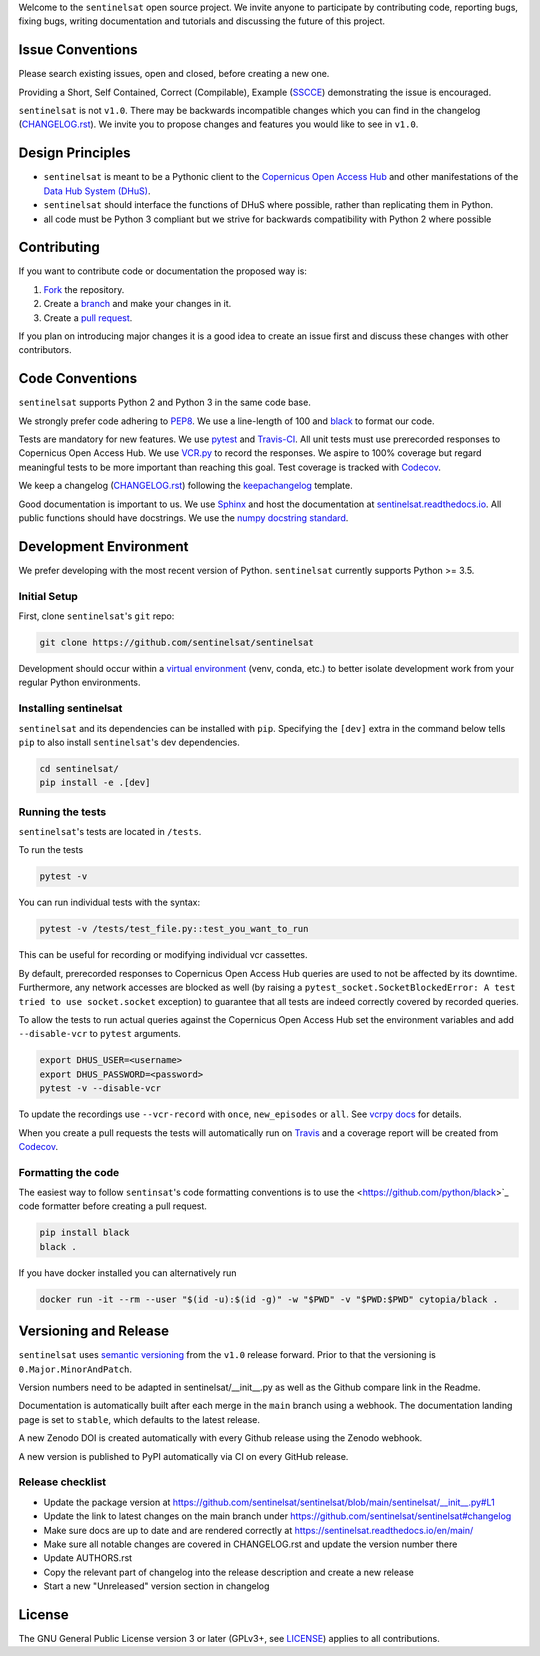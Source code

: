 Welcome to the ``sentinelsat`` open source project. We invite anyone to participate by contributing code, reporting bugs, fixing bugs, writing documentation and tutorials and discussing the future of this project.


Issue Conventions
=================

Please search existing issues, open and closed, before creating a new one.

Providing a Short, Self Contained, Correct (Compilable), Example (`SSCCE <http://sscce.org/>`_) demonstrating the issue is encouraged.

``sentinelsat`` is not ``v1.0``. There may be backwards incompatible changes which you can find in the changelog (`CHANGELOG.rst <https://github.com/sentinelsat/sentinelsat/blob/main/CHANGELOG.rst>`_). We invite you to propose changes and features you would like to see in ``v1.0``.


Design Principles
=================

- ``sentinelsat`` is meant to be a Pythonic client to the `Copernicus Open Access Hub <https://scihub.copernicus.eu/dhus>`_ and other manifestations of  the `Data Hub System (DHuS) <http://sentineldatahub.github.io/DataHubSystem>`_.
- ``sentinelsat`` should interface the functions of DHuS where possible, rather than replicating them in Python.
- all code must be Python 3 compliant but we strive for backwards compatibility with Python 2 where possible

Contributing
============

If you want to contribute code or documentation the proposed way is:

1. `Fork <https://help.github.com/articles/fork-a-repo/>`_ the repository.
2. Create a `branch <https://help.github.com/articles/creating-and-deleting-branches-within-your-repository/>`_ and make your changes in it.
3. Create a `pull request <https://help.github.com/articles/creating-a-pull-request-from-a-fork/>`_.

If you plan on introducing major changes it is a good idea to create an issue first and discuss these changes with other contributors.

Code Conventions
================

``sentinelsat`` supports Python 2 and Python 3 in the same code base.

We strongly prefer code adhering to `PEP8 <https://www.python.org/dev/peps/pep-0008/>`_. We use a line-length of 100 and `black <https://github.com/python/black>`_ to format our code.

Tests are mandatory for new features. We use `pytest <https://pytest.org>`_ and `Travis-CI <https://travis-ci.org/>`_.
All unit tests must use prerecorded responses to Copernicus Open Access Hub. We use `VCR.py <https://github.com/kevin1024/vcrpy>`_ to record the responses.
We aspire to 100% coverage but regard meaningful tests to be more important than reaching this goal. Test coverage is tracked with `Codecov <https://codecov.io/gh/sentinelsat/sentinelsat>`_.

We keep a changelog (`CHANGELOG.rst <https://github.com/sentinelsat/sentinelsat/blob/main/CHANGELOG.rst>`_) following the `keepachangelog <http://keepachangelog.com>`_ template.

Good documentation is important to us. We use `Sphinx <http://www.sphinx-doc.org>`_ and host the documentation at `sentinelsat.readthedocs.io <https://sentinelsat.readthedocs.io/en/main/>`_.
All public functions should have docstrings. We use the `numpy docstring standard <https://github.com/numpy/numpy/blob/main/doc/HOWTO_DOCUMENT.rst.txt#docstring-standard>`_.

Development Environment
=======================

We prefer developing with the most recent version of Python. ``sentinelsat`` currently supports Python >= 3.5.

Initial Setup
-------------

First, clone ``sentinelsat``'s ``git`` repo:

.. code-block:: console

  git clone https://github.com/sentinelsat/sentinelsat


Development should occur within a `virtual environment <http://docs.python-guide.org/en/latest/dev/virtualenvs/>`_ (venv, conda, etc.) to better isolate development work from your regular Python environments.

Installing sentinelsat
----------------------

``sentinelsat`` and its dependencies can be installed with ``pip``. Specifying the ``[dev]`` extra in the command below tells
``pip`` to also install ``sentinelsat``'s dev dependencies.

.. code-block:: console

  cd sentinelsat/
  pip install -e .[dev]


Running the tests
-----------------

``sentinelsat``'s tests are located in ``/tests``.

To run the tests

.. code-block:: console

  pytest -v

You can run individual tests with the syntax:

.. code-block:: console

  pytest -v /tests/test_file.py::test_you_want_to_run

This can be useful for recording or modifying individual vcr cassettes.

By default, prerecorded responses to Copernicus Open Access Hub queries are used to not be affected by its downtime.
Furthermore, any network accesses are blocked as well (by raising a ``pytest_socket.SocketBlockedError: A test tried to use socket.socket`` exception) to guarantee that all tests are indeed correctly covered by recorded queries.

To allow the tests to run actual queries against the Copernicus Open Access Hub set the environment variables and add ``--disable-vcr`` to ``pytest`` arguments.

.. code-block:: console

  export DHUS_USER=<username>
  export DHUS_PASSWORD=<password>
  pytest -v --disable-vcr


To update the recordings use ``--vcr-record`` with ``once``, ``new_episodes`` or ``all``. See `vcrpy docs <https://vcrpy.readthedocs.io/en/latest/usage.html#record-modes>`_ for details.

When you create a pull requests the tests will automatically run on `Travis <https://travis-ci.org/sentinelsat/sentinelsat>`_ and a coverage report will be created from `Codecov <https://codecov.io/gh/sentinelsat/sentinelsat>`_.


Formatting the code
-------------------

The easiest way to follow ``sentinsat``'s code formatting conventions is to use the <https://github.com/python/black>`_ code formatter before creating a pull request.

.. code-block:: console

  pip install black
  black .

If you have docker installed you can alternatively run

.. code-block:: console

  docker run -it --rm --user "$(id -u):$(id -g)" -w "$PWD" -v "$PWD:$PWD" cytopia/black .

Versioning and Release
======================

``sentinelsat`` uses `semantic versioning <http://semver.org/>`_ from the ``v1.0`` release forward. Prior to that the versioning is ``0.Major.MinorAndPatch``.

Version numbers need to be adapted in sentinelsat/__init__.py as well as the Github compare link in the Readme.

Documentation is automatically built after each merge in the ``main`` branch using a webhook. The documentation landing page is set to ``stable``, which defaults to the latest release.

A new Zenodo DOI is created automatically with every Github release using the Zenodo webhook.

A new version is published to PyPI automatically via CI on every GitHub release.

Release checklist
-----------------

* Update the package version at https://github.com/sentinelsat/sentinelsat/blob/main/sentinelsat/__init__.py#L1
* Update the link to latest changes on the main branch under https://github.com/sentinelsat/sentinelsat#changelog
* Make sure docs are up to date and are rendered correctly at https://sentinelsat.readthedocs.io/en/main/
* Make sure all notable changes are covered in CHANGELOG.rst and update the version number there
* Update AUTHORS.rst
* Copy the relevant part of changelog into the release description and create a new release
* Start a new "Unreleased" version section in changelog

License
=======

The GNU General Public License version 3 or later (GPLv3+, see `LICENSE <https://github.com/sentinelsat/sentinelsat/blob/main/LICENSE>`_) applies to all contributions.
